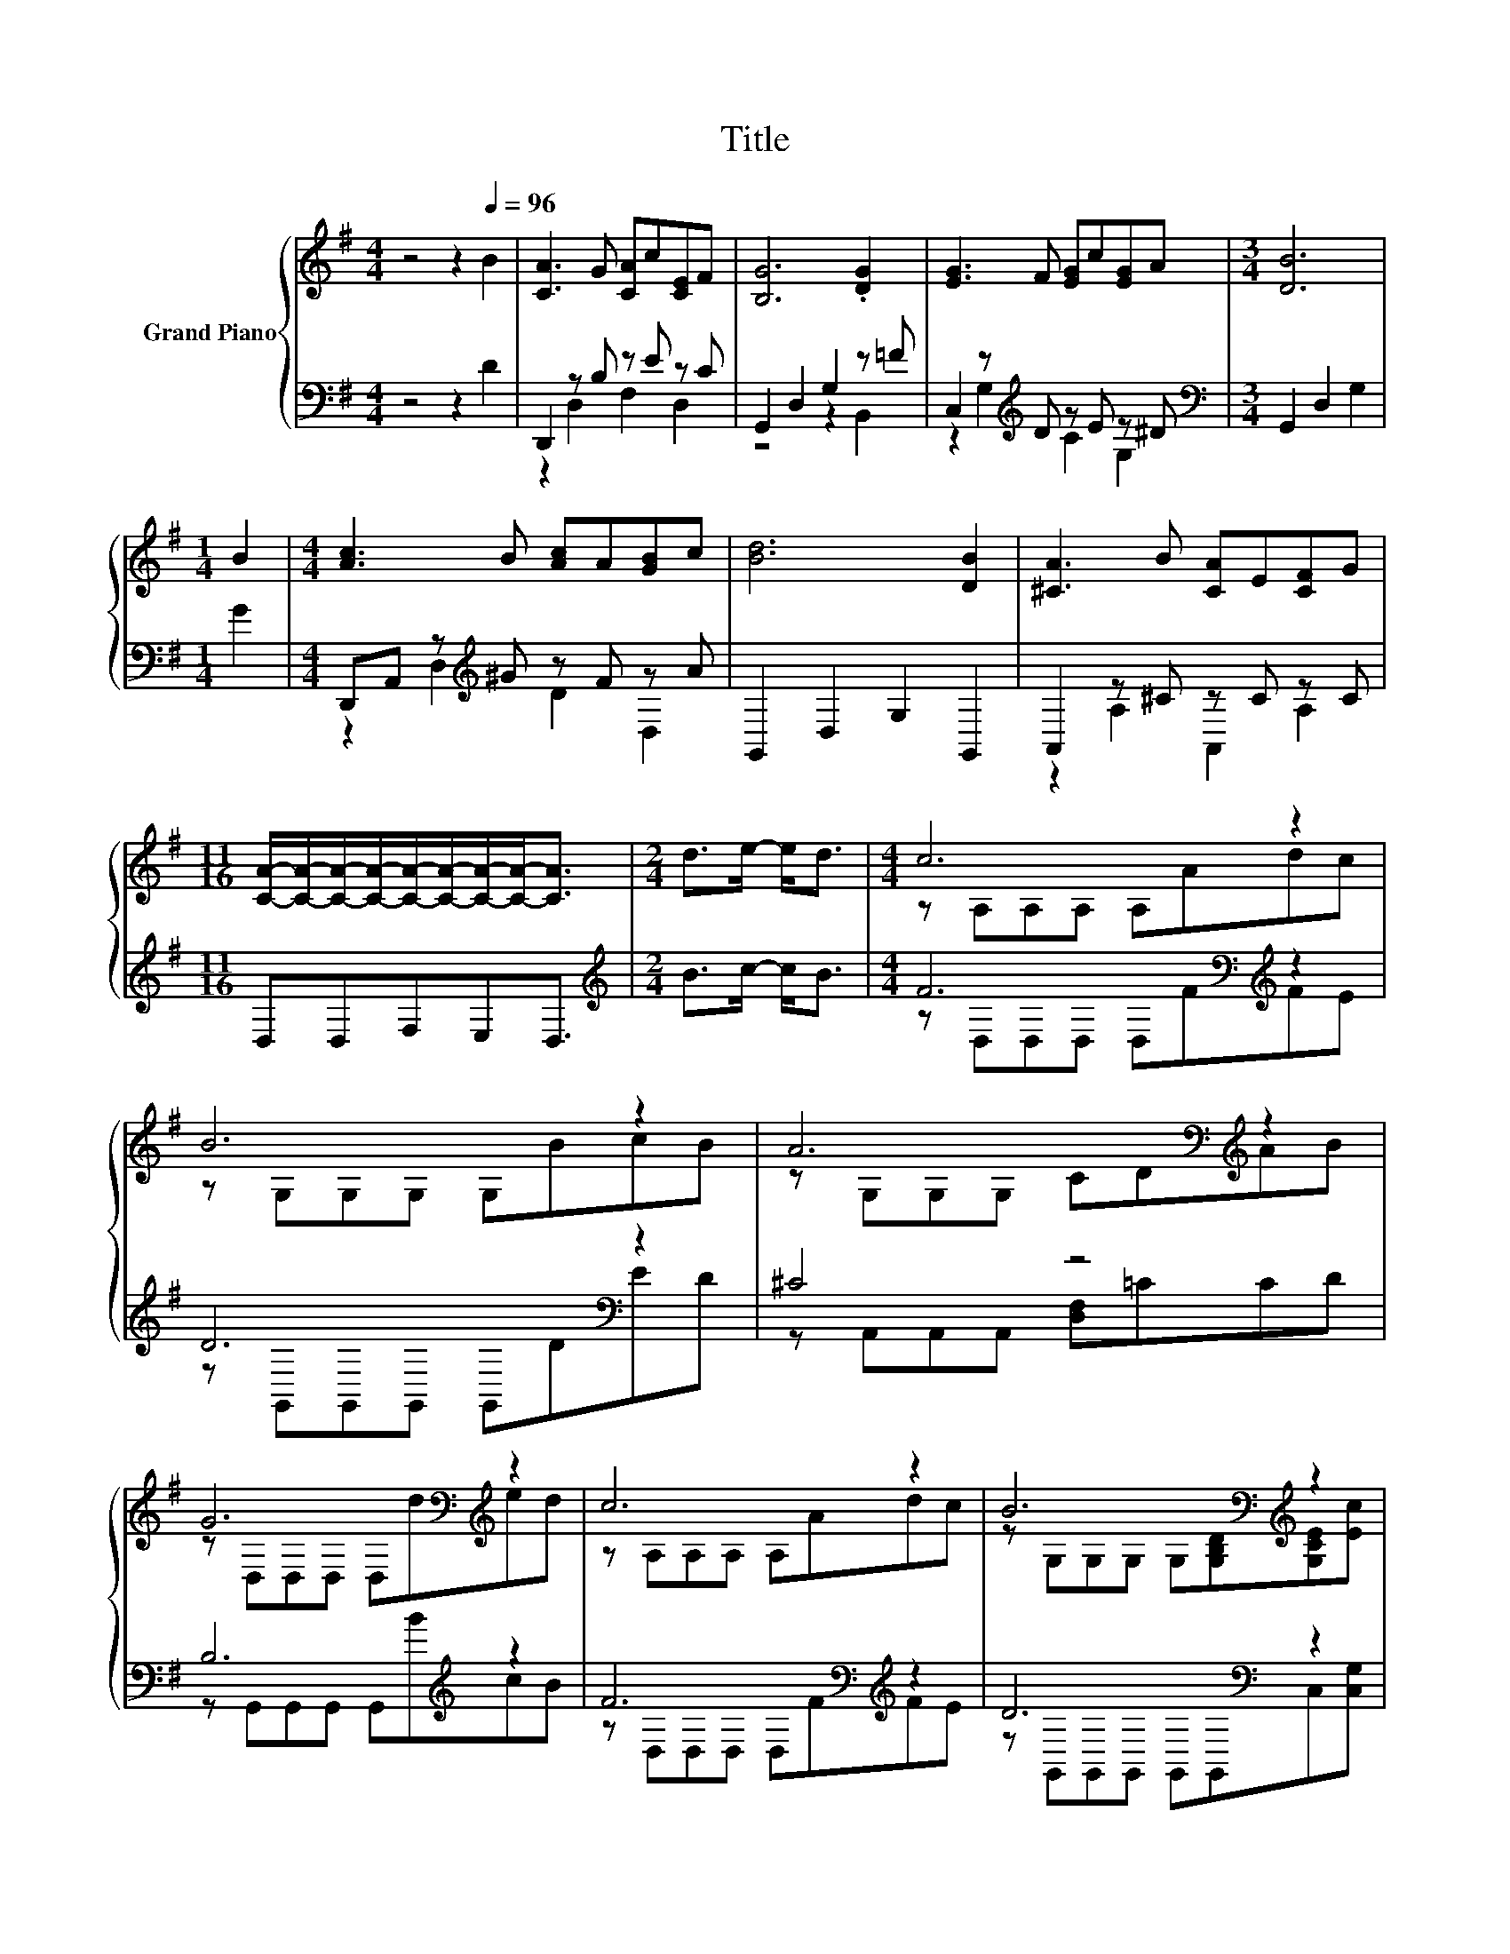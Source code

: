X:1
T:Title
%%score { ( 1 4 ) | ( 2 3 ) }
L:1/8
M:4/4
K:G
V:1 treble nm="Grand Piano"
V:4 treble 
V:2 bass 
V:3 bass 
V:1
 z4 z2[Q:1/4=96] B2 | [CA]3 G [CA]c[CE]F | [B,G]6 .[DG]2 | [EG]3 F [EG]c[EG]A |[M:3/4] [DB]6 | %5
[M:1/4] B2 |[M:4/4] [Ac]3 B [Ac]A[GB]c | [Bd]6 [DB]2 | [^CA]3 B [CA]E[CF]G | %9
[M:11/16] [CA]/-[CA]/-[CA]/-[CA]/-[CA]/-[CA]/-[CA]/-[CA]-<[CA] |[M:2/4] d>e- e<d |[M:4/4] c6 z2 | %12
 B6 z2 | A6[K:bass][K:treble] z2 | G6[K:bass][K:treble] z2 | c6 z2 | B6[K:bass][K:treble] z2 | %17
 [DB]4 [CA]4 |[M:3/4] [B,G]6 |] %19
V:2
 z4 z2 D2 | D,,2 z B, z E z C | G,,2 D,2 G,2 z =F | C,2 z[K:treble] D z E z ^D | %4
[M:3/4][K:bass] G,,2 D,2 G,2 |[M:1/4] G2 |[M:4/4] D,,A,, z[K:treble] ^G z F z A | %7
 G,,2 D,2 G,2 G,,2 | A,,2 z ^C z C z C |[M:11/16] D,D,F,E,D,3/2 |[M:2/4][K:treble] B>c- c<B | %11
[M:4/4] F6[K:bass][K:treble] z2 | D6[K:bass] z2 | ^C4 z4 | B,6[K:treble] z2 | %15
 F6[K:bass][K:treble] z2 | D6[K:bass] z2 | [D,G,]4 [D,F,]4 |[M:3/4] [G,,G,]6 |] %19
V:3
 x8 | z2 D,2 F,2 D,2 | z4 z2 B,,2 | z2 G,2[K:treble] C2 G,2 |[M:3/4][K:bass] x6 |[M:1/4] x2 | %6
[M:4/4] z2 D,2[K:treble] D2 D,2 | x8 | z2 A,2 A,,2 A,2 |[M:11/16] x11/2 |[M:2/4][K:treble] x4 | %11
[M:4/4] z[K:bass] D,D,D, D,[K:treble]FFE | z[K:bass] G,,G,,G,, G,,DED | z A,,A,,A,, [D,F,]=CCD | %14
 z G,,G,,G,, G,,[K:treble]BcB | z[K:bass] D,D,D, D,[K:treble]FFE | %16
 z[K:bass] G,,G,,G,, G,,G,,C,[C,G,] | x8 |[M:3/4] x6 |] %19
V:4
 x8 | x8 | x8 | x8 |[M:3/4] x6 |[M:1/4] x2 |[M:4/4] x8 | x8 | x8 |[M:11/16] x11/2 |[M:2/4] x4 | %11
[M:4/4] z A,A,A, A,Adc | z G,G,G, G,BcB | z[K:bass] G,G,G, CD[K:treble]AB | %14
 z[K:bass] D,D,D, D,[K:treble]ded | z A,A,A, A,Adc | %16
 z[K:bass] G,G,G, G,[G,B,D][K:treble][G,CE][Ec] | x8 |[M:3/4] x6 |] %19

